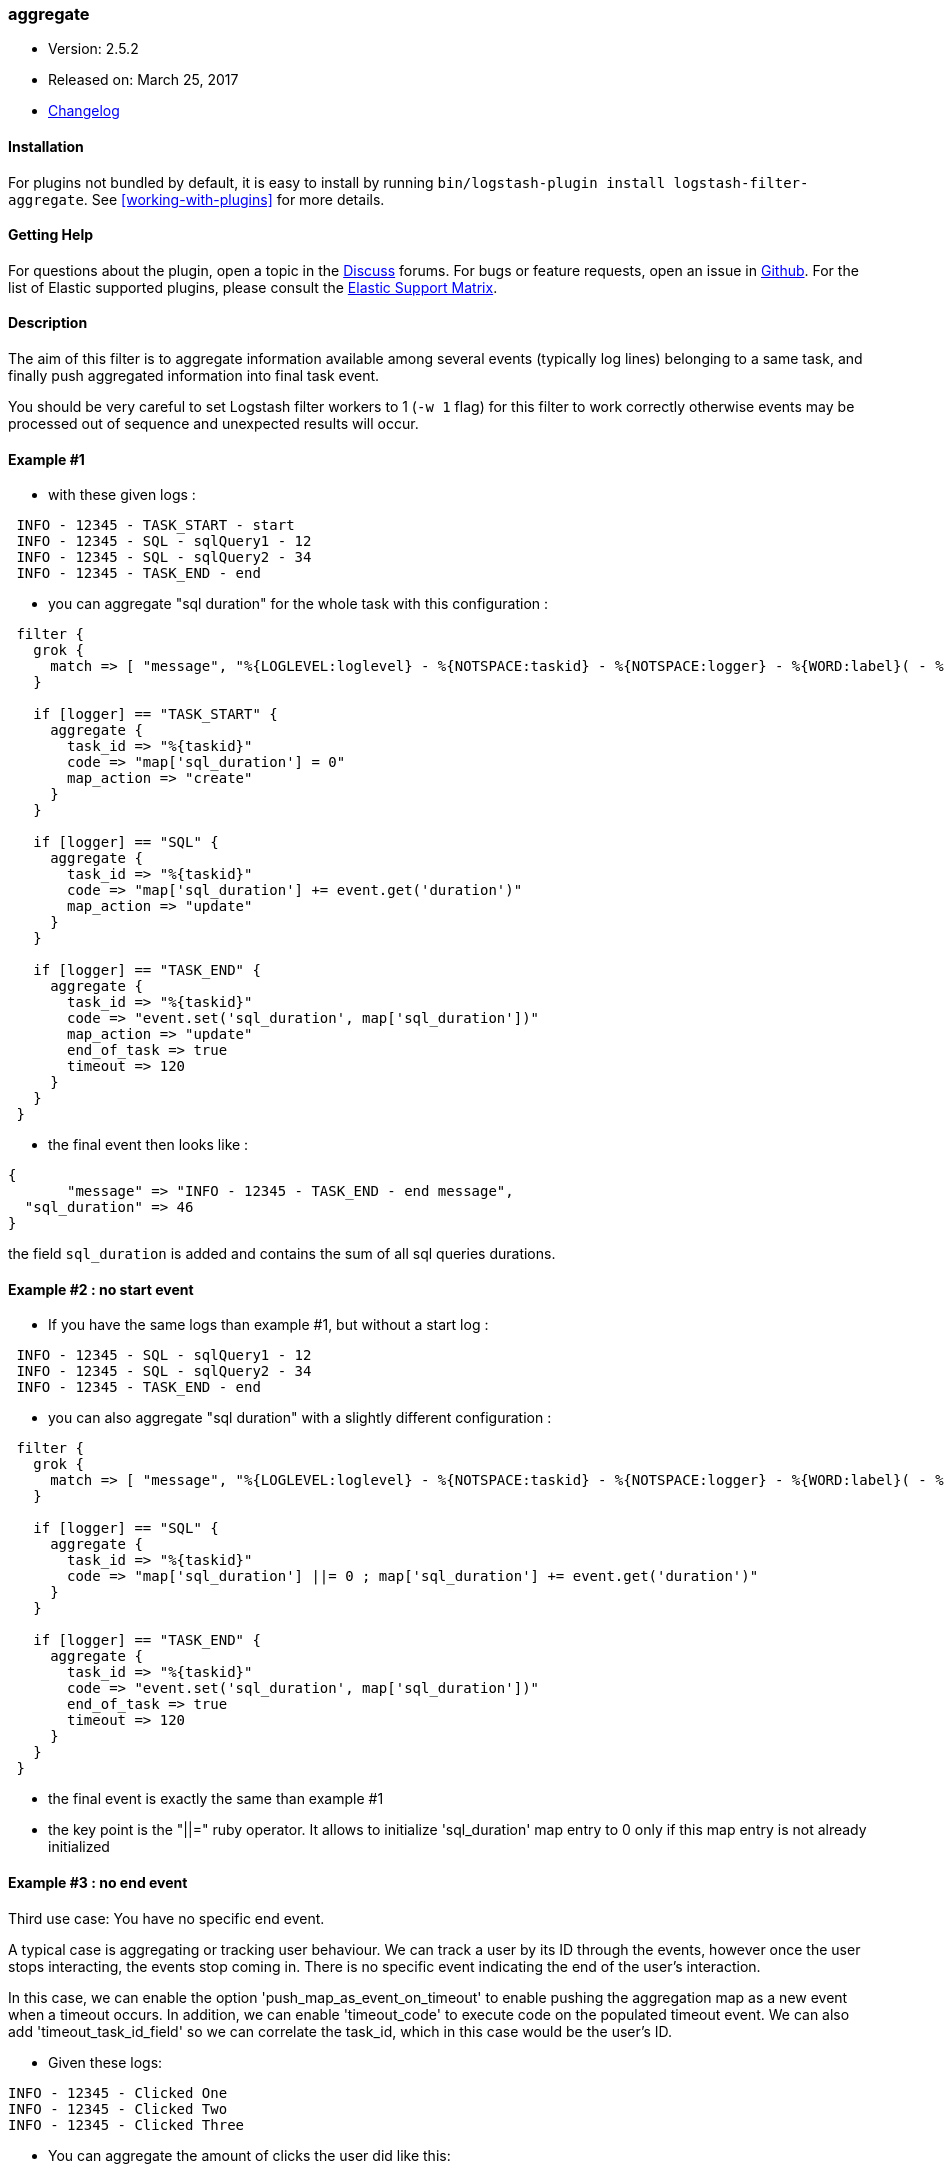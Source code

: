 [[plugins-filters-aggregate]]
=== aggregate

* Version: 2.5.2
* Released on: March 25, 2017
* https://github.com/logstash-plugins/logstash-filter-aggregate/blob/master/CHANGELOG.md#252[Changelog]


==== Installation

For plugins not bundled by default, it is easy to install by running `bin/logstash-plugin install logstash-filter-aggregate`. See <<working-with-plugins>> for more details.


==== Getting Help

For questions about the plugin, open a topic in the http://discuss.elastic.co[Discuss] forums. For bugs or feature requests, open an issue in https://github.com/elastic/logstash[Github].
For the list of Elastic supported plugins, please consult the https://www.elastic.co/support/matrix#show_logstash_plugins[Elastic Support Matrix].

[id="plugins-{type}s-{plugin}-description"]
==== Description


The aim of this filter is to aggregate information available among several events (typically log lines) belonging to a same task,
and finally push aggregated information into final task event.

You should be very careful to set Logstash filter workers to 1 (`-w 1` flag) for this filter to work correctly 
otherwise events may be processed out of sequence and unexpected results will occur.

==== Example #1

* with these given logs :  
[source,ruby]
----------------------------------
 INFO - 12345 - TASK_START - start
 INFO - 12345 - SQL - sqlQuery1 - 12
 INFO - 12345 - SQL - sqlQuery2 - 34
 INFO - 12345 - TASK_END - end
----------------------------------

* you can aggregate "sql duration" for the whole task with this configuration :
[source,ruby]
----------------------------------
 filter {
   grok {
     match => [ "message", "%{LOGLEVEL:loglevel} - %{NOTSPACE:taskid} - %{NOTSPACE:logger} - %{WORD:label}( - %{INT:duration:int})?" ]
   }
 
   if [logger] == "TASK_START" {
     aggregate {
       task_id => "%{taskid}"
       code => "map['sql_duration'] = 0"
       map_action => "create"
     }
   }

   if [logger] == "SQL" {
     aggregate {
       task_id => "%{taskid}"
       code => "map['sql_duration'] += event.get('duration')"
       map_action => "update"
     }
   }
 
   if [logger] == "TASK_END" {
     aggregate {
       task_id => "%{taskid}"
       code => "event.set('sql_duration', map['sql_duration'])"
       map_action => "update"
       end_of_task => true
       timeout => 120
     }
   }
 }
----------------------------------

* the final event then looks like :  
[source,ruby]
----------------------------------
{
       "message" => "INFO - 12345 - TASK_END - end message",
  "sql_duration" => 46
}
----------------------------------

the field `sql_duration` is added and contains the sum of all sql queries durations.

==== Example #2 : no start event

* If you have the same logs than example #1, but without a start log :
[source,ruby]
----------------------------------
 INFO - 12345 - SQL - sqlQuery1 - 12
 INFO - 12345 - SQL - sqlQuery2 - 34
 INFO - 12345 - TASK_END - end
----------------------------------

* you can also aggregate "sql duration" with a slightly different configuration : 
[source,ruby]
----------------------------------
 filter {
   grok {
     match => [ "message", "%{LOGLEVEL:loglevel} - %{NOTSPACE:taskid} - %{NOTSPACE:logger} - %{WORD:label}( - %{INT:duration:int})?" ]
   }
    
   if [logger] == "SQL" {
     aggregate {
       task_id => "%{taskid}"
       code => "map['sql_duration'] ||= 0 ; map['sql_duration'] += event.get('duration')"
     }
   }
    
   if [logger] == "TASK_END" {
     aggregate {
       task_id => "%{taskid}"
       code => "event.set('sql_duration', map['sql_duration'])"
       end_of_task => true
       timeout => 120
     }
   }
 }
----------------------------------

* the final event is exactly the same than example #1
* the key point is the "||=" ruby operator. It allows to initialize 'sql_duration' map entry to 0 only if this map entry is not already initialized


==== Example #3 : no end event

Third use case: You have no specific end event. 

A typical case is aggregating or tracking user behaviour. We can track a user by its ID through the events, however once the user stops interacting, the events stop coming in. There is no specific event indicating the end of the user's interaction.

In this case, we can enable the option 'push_map_as_event_on_timeout' to enable pushing the aggregation map as a new event when a timeout occurs.  
In addition, we can enable 'timeout_code' to execute code on the populated timeout event.
We can also add 'timeout_task_id_field' so we can correlate the task_id, which in this case would be the user's ID. 

* Given these logs: 

[source,ruby]
----------------------------------
INFO - 12345 - Clicked One
INFO - 12345 - Clicked Two
INFO - 12345 - Clicked Three
----------------------------------

* You can aggregate the amount of clicks the user did like this:

[source,ruby]
----------------------------------
filter {
  grok {
    match => [ "message", "%{LOGLEVEL:loglevel} - %{NOTSPACE:user_id} - %{GREEDYDATA:msg_text}" ]
  }

  aggregate {
    task_id => "%{user_id}"
    code => "map['clicks'] ||= 0; map['clicks'] += 1;"
    push_map_as_event_on_timeout => true
    timeout_task_id_field => "user_id"
    timeout => 600 # 10 minutes timeout
    timeout_tags => ['_aggregatetimeout']
    timeout_code => "event.set('several_clicks', event.get('clicks') > 1)"
  }
}
----------------------------------

* After ten minutes, this will yield an event like:

[source,json]
----------------------------------
{
  "user_id": "12345",
  "clicks": 3,
  "several_clicks": true,
    "tags": [
       "_aggregatetimeout"
    ]
}
----------------------------------

==== Example #4 : no end event and tasks come one after the other

Fourth use case : like example #3, you have no specific end event, but also, tasks come one after the other.  
That is to say : tasks are not interlaced. All task1 events come, then all task2 events come, ...  
In that case, you don't want to wait task timeout to flush aggregation map.  
* A typical case is aggregating results from jdbc input plugin.  
* Given that you have this SQL query : `SELECT country_name, town_name FROM town`  
* Using jdbc input plugin, you get these 3 events from :
[source,json]
----------------------------------
  { "country_name": "France", "town_name": "Paris" }
  { "country_name": "France", "town_name": "Marseille" }
  { "country_name": "USA", "town_name": "New-York" }
----------------------------------
* And you would like these 2 result events to push them into elasticsearch :
[source,json]
----------------------------------
  { "country_name": "France", "towns": [ {"town_name": "Paris"}, {"town_name": "Marseille"} ] }
  { "country_name": "USA", "towns": [ {"town_name": "New-York"} ] }
----------------------------------
* You can do that using `push_previous_map_as_event` aggregate plugin option :
[source,ruby]
----------------------------------
   filter {
     aggregate {
       task_id => "%{country_name}"
       code => "
         map['country_name'] = event.get('country_name')
         map['towns'] ||= []
         map['towns'] << {'town_name' => event.get('town_name')}
         event.cancel()
       "
       push_previous_map_as_event => true
       timeout => 3
     }
   }
----------------------------------
* The key point is that each time aggregate plugin detects a new `country_name`, it pushes previous aggregate map as a new Logstash event, and then creates a new empty map for the next country
* When 5s timeout comes, the last aggregate map is pushed as a new event
* Finally, initial events (which are not aggregated) are dropped because useless (thanks to `event.cancel()`)


==== How it works
* the filter needs a "task_id" to correlate events (log lines) of a same task
* at the task beggining, filter creates a map, attached to task_id
* for each event, you can execute code using 'event' and 'map' (for instance, copy an event field to map)
* in the final event, you can execute a last code (for instance, add map data to final event)
* after the final event, the map attached to task is deleted (thanks to `end_of_task => true`)
* an aggregate map is tied to one task_id value which is tied to one task_id pattern. So if you have 2 filters with different task_id patterns, even if you have same task_id value, they won't share the same aggregate map.
* in one filter configuration, it is recommanded to define a timeout option to protect the feature against unterminated tasks. It tells the filter to delete expired maps
* if no timeout is defined, by default, all maps older than 1800 seconds are automatically deleted
* all timeout options have to be defined in only one aggregate filter per task_id pattern. Timeout options are : timeout, timeout_code, push_map_as_event_on_timeout, push_previous_map_as_event, timeout_task_id_field, timeout_tags 
* if `code` execution raises an exception, the error is logged and event is tagged '_aggregateexception'


==== Use Cases
* extract some cool metrics from task logs and push them into task final log event (like in example #1 and #2)
* extract error information in any task log line, and push it in final task event (to get a final event with all error information if any)
* extract all back-end calls as a list, and push this list in final task event (to get a task profile)
* extract all http headers logged in several lines to push this list in final task event (complete http request info)
* for every back-end call, collect call details available on several lines, analyse it and finally tag final back-end call log line (error, timeout, business-warning, ...)
* Finally, task id can be any correlation id matching your need : it can be a session id, a file path, ...



&nbsp;

==== Synopsis

This plugin supports the following configuration options:

Required configuration options:

[source,json]
--------------------------
aggregate {
    code => ...
    task_id => ...
}
--------------------------



Available configuration options:

[cols="<,<,<",options="header",]
|=======================================================================
|Setting |Input type|Required
| <<plugins-filters-aggregate-add_field>> |<<hash,hash>>|No
| <<plugins-filters-aggregate-add_tag>> |<<array,array>>|No
| <<plugins-filters-aggregate-aggregate_maps_path>> |<<string,string>>|No
| <<plugins-filters-aggregate-code>> |<<string,string>>|Yes
| <<plugins-filters-aggregate-enable_metric>> |<<boolean,boolean>>|No
| <<plugins-filters-aggregate-end_of_task>> |<<boolean,boolean>>|No
| <<plugins-filters-aggregate-id>> |<<string,string>>|No
| <<plugins-filters-aggregate-map_action>> |<<string,string>>|No
| <<plugins-filters-aggregate-periodic_flush>> |<<boolean,boolean>>|No
| <<plugins-filters-aggregate-push_map_as_event_on_timeout>> |<<boolean,boolean>>|No
| <<plugins-filters-aggregate-push_previous_map_as_event>> |<<boolean,boolean>>|No
| <<plugins-filters-aggregate-remove_field>> |<<array,array>>|No
| <<plugins-filters-aggregate-remove_tag>> |<<array,array>>|No
| <<plugins-filters-aggregate-task_id>> |<<string,string>>|Yes
| <<plugins-filters-aggregate-timeout>> |<<number,number>>|No
| <<plugins-filters-aggregate-timeout_code>> |<<string,string>>|No
| <<plugins-filters-aggregate-timeout_tags>> |<<array,array>>|No
| <<plugins-filters-aggregate-timeout_task_id_field>> |<<string,string>>|No
|=======================================================================


==== Details

&nbsp;

[[plugins-filters-aggregate-add_field]]
===== `add_field` 

  * Value type is <<hash,hash>>
  * Default value is `{}`

If this filter is successful, add any arbitrary fields to this event.
Field names can be dynamic and include parts of the event using the `%{field}`.

Example:
[source,ruby]
    filter {
      aggregate {
        add_field => { "foo_%{somefield}" => "Hello world, from %{host}" }
      }
    }
[source,ruby]
    # You can also add multiple fields at once:
    filter {
      aggregate {
        add_field => {
          "foo_%{somefield}" => "Hello world, from %{host}"
          "new_field" => "new_static_value"
        }
      }
    }

If the event has field `"somefield" == "hello"` this filter, on success,
would add field `foo_hello` if it is present, with the
value above and the `%{host}` piece replaced with that value from the
event. The second example would also add a hardcoded field.

[[plugins-filters-aggregate-add_tag]]
===== `add_tag` 

  * Value type is <<array,array>>
  * Default value is `[]`

If this filter is successful, add arbitrary tags to the event.
Tags can be dynamic and include parts of the event using the `%{field}`
syntax.

Example:
[source,ruby]
    filter {
      aggregate {
        add_tag => [ "foo_%{somefield}" ]
      }
    }
[source,ruby]
    # You can also add multiple tags at once:
    filter {
      aggregate {
        add_tag => [ "foo_%{somefield}", "taggedy_tag"]
      }
    }

If the event has field `"somefield" == "hello"` this filter, on success,
would add a tag `foo_hello` (and the second example would of course add a `taggedy_tag` tag).

[[plugins-filters-aggregate-aggregate_maps_path]]
===== `aggregate_maps_path` 

  * Value type is <<string,string>>
  * There is no default value for this setting.

The path to file where aggregate maps are stored when Logstash stops
and are loaded from when Logstash starts.

If not defined, aggregate maps will not be stored at Logstash stop and will be lost. 
Must be defined in only one aggregate filter (as aggregate maps are global).

Example:
[source,ruby]
    filter {
      aggregate {
        aggregate_maps_path => "/path/to/.aggregate_maps"
      }
    }

[[plugins-filters-aggregate-code]]
===== `code` 

  * This is a required setting.
  * Value type is <<string,string>>
  * There is no default value for this setting.

The code to execute to update map, using current event.

Or on the contrary, the code to execute to update event, using current map.

You will have a 'map' variable and an 'event' variable available (that is the event itself).

Example:
[source,ruby]
    filter {
      aggregate {
        code => "map['sql_duration'] += event.get('duration')"
      }
    }

[[plugins-filters-aggregate-enable_metric]]
===== `enable_metric` 

  * Value type is <<boolean,boolean>>
  * Default value is `true`

Disable or enable metric logging for this specific plugin instance
by default we record all the metrics we can, but you can disable metrics collection
for a specific plugin.

[[plugins-filters-aggregate-end_of_task]]
===== `end_of_task` 

  * Value type is <<boolean,boolean>>
  * Default value is `false`

Tell the filter that task is ended, and therefore, to delete aggregate map after code execution.  

[[plugins-filters-aggregate-id]]
===== `id` 

  * Value type is <<string,string>>
  * There is no default value for this setting.

Add a unique `ID` to the plugin configuration. If no ID is specified, Logstash will generate one. 
It is strongly recommended to set this ID in your configuration. This is particulary useful 
when you have two or more plugins of the same type, for example, if you have 2 grok filters. 
Adding a named ID in this case will help in monitoring Logstash when using the monitoring APIs.

[source,ruby]
---------------------------------------------------------------------------------------------------
output {
 stdout {
   id => "my_plugin_id"
 }
}
---------------------------------------------------------------------------------------------------


[[plugins-filters-aggregate-map_action]]
===== `map_action` 

  * Value type is <<string,string>>
  * Default value is `"create_or_update"`

Tell the filter what to do with aggregate map.

`"create"`: create the map, and execute the code only if map wasn't created before

`"update"`: doesn't create the map, and execute the code only if map was created before

`"create_or_update"`: create the map if it wasn't created before, execute the code in all cases

[[plugins-filters-aggregate-periodic_flush]]
===== `periodic_flush` 

  * Value type is <<boolean,boolean>>
  * Default value is `false`

Call the filter flush method at regular interval.
Optional.

[[plugins-filters-aggregate-push_map_as_event_on_timeout]]
===== `push_map_as_event_on_timeout` 

  * Value type is <<boolean,boolean>>
  * Default value is `false`

When this option is enabled, each time a task timeout is detected, it pushes task aggregation map as a new Logstash event.  
This enables to detect and process task timeouts in Logstash, but also to manage tasks that have no explicit end event.

[[plugins-filters-aggregate-push_previous_map_as_event]]
===== `push_previous_map_as_event` 

  * Value type is <<boolean,boolean>>
  * Default value is `false`

When this option is enabled, each time aggregate plugin detects a new task id, it pushes previous aggregate map as a new Logstash event, 
and then creates a new empty map for the next task.

WARNING: this option works fine only if tasks come one after the other. It means : all task1 events, then all task2 events, etc...

[[plugins-filters-aggregate-remove_field]]
===== `remove_field` 

  * Value type is <<array,array>>
  * Default value is `[]`

If this filter is successful, remove arbitrary fields from this event.
Fields names can be dynamic and include parts of the event using the %{field}
Example:
[source,ruby]
    filter {
      aggregate {
        remove_field => [ "foo_%{somefield}" ]
      }
    }
[source,ruby]
    # You can also remove multiple fields at once:
    filter {
      aggregate {
        remove_field => [ "foo_%{somefield}", "my_extraneous_field" ]
      }
    }

If the event has field `"somefield" == "hello"` this filter, on success,
would remove the field with name `foo_hello` if it is present. The second
example would remove an additional, non-dynamic field.

[[plugins-filters-aggregate-remove_tag]]
===== `remove_tag` 

  * Value type is <<array,array>>
  * Default value is `[]`

If this filter is successful, remove arbitrary tags from the event.
Tags can be dynamic and include parts of the event using the `%{field}`
syntax.

Example:
[source,ruby]
    filter {
      aggregate {
        remove_tag => [ "foo_%{somefield}" ]
      }
    }
[source,ruby]
    # You can also remove multiple tags at once:
    filter {
      aggregate {
        remove_tag => [ "foo_%{somefield}", "sad_unwanted_tag"]
      }
    }

If the event has field `"somefield" == "hello"` this filter, on success,
would remove the tag `foo_hello` if it is present. The second example
would remove a sad, unwanted tag as well.

[[plugins-filters-aggregate-task_id]]
===== `task_id` 

  * This is a required setting.
  * Value type is <<string,string>>
  * There is no default value for this setting.

############## #
CONFIG OPTIONS #
############## #
The expression defining task ID to correlate logs.

This value must uniquely identify the task.

Example:
[source,ruby]
    filter {
      aggregate {
        task_id => "%{type}%{my_task_id}"
      }
    }

[[plugins-filters-aggregate-timeout]]
===== `timeout` 

  * Value type is <<number,number>>
  * There is no default value for this setting.

The amount of seconds after a task "end event" can be considered lost.

When timeout occurs for a task, The task "map" is evicted.

Timeout can be defined for each "task_id" pattern.

If no timeout is defined, default timeout will be applied : 1800 seconds.

[[plugins-filters-aggregate-timeout_code]]
===== `timeout_code` 

  * Value type is <<string,string>>
  * There is no default value for this setting.

The code to execute to complete timeout generated event, when `'push_map_as_event_on_timeout'` or `'push_previous_map_as_event'` is set to true. 
The code block will have access to the newly generated timeout event that is pre-populated with the aggregation map. 

If `'timeout_task_id_field'` is set, the event is also populated with the task_id value 

Example:
[source,ruby]
    filter {
      aggregate {
        timeout_code => "event.set('state', 'timeout')"
      }
    }

[[plugins-filters-aggregate-timeout_tags]]
===== `timeout_tags` 

  * Value type is <<array,array>>
  * Default value is `[]`

Defines tags to add when a timeout event is generated and yield

Example:
[source,ruby]
    filter {
      aggregate {
        timeout_tags => ["aggregate_timeout']
      }
    }

[[plugins-filters-aggregate-timeout_task_id_field]]
===== `timeout_task_id_field` 

  * Value type is <<string,string>>
  * There is no default value for this setting.

This option indicates the timeout generated event's field for the "task_id" value. 
The task id will then be set into the timeout event. This can help correlate which tasks have been timed out.

For example, with option `timeout_task_id_field => "my_id"` ,when timeout task id is `"12345"`, the generated timeout event will contain `'my_id' => '12345'`.

By default, if this option is not set, task id value won't be set into timeout generated event.



